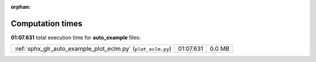 
:orphan:

.. _sphx_glr_auto_example_sg_execution_times:

Computation times
=================
**01:07.631** total execution time for **auto_example** files:

+--------------------------------------------------------------+-----------+--------+
| :ref:`sphx_glr_auto_example_plot_eclm.py` (``plot_eclm.py``) | 01:07.631 | 0.0 MB |
+--------------------------------------------------------------+-----------+--------+
